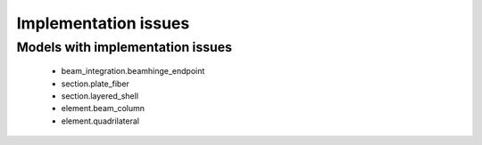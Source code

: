 *********************
Implementation issues
*********************


Models with implementation issues
=================================

 - beam_integration.beamhinge_endpoint
 - section.plate_fiber
 - section.layered_shell
 - element.beam_column
 - element.quadrilateral